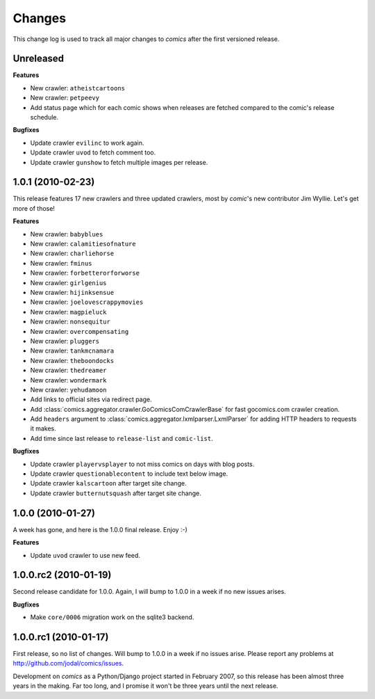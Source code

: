 *******
Changes
*******

This change log is used to track all major changes to *comics* after the first
versioned release.


Unreleased
==========

**Features**

- New crawler: ``atheistcartoons``
- New crawler: ``petpeevy``
- Add status page which for each comic shows when releases are fetched compared
  to the comic's release schedule.

**Bugfixes**

- Update crawler ``evilinc`` to work again.
- Update crawler ``uvod`` to fetch comment too.
- Update crawler ``gunshow`` to fetch multiple images per release.


1.0.1 (2010-02-23)
==================

This release features 17 new crawlers and three updated crawlers, most by
*comic*'s new contributor Jim Wyllie. Let's get more of those!

**Features**

- New crawler: ``babyblues``
- New crawler: ``calamitiesofnature``
- New crawler: ``charliehorse``
- New crawler: ``fminus``
- New crawler: ``forbetterorforworse``
- New crawler: ``girlgenius``
- New crawler: ``hijinksensue``
- New crawler: ``joelovescrappymovies``
- New crawler: ``magpieluck``
- New crawler: ``nonsequitur``
- New crawler: ``overcompensating``
- New crawler: ``pluggers``
- New crawler: ``tankmcnamara``
- New crawler: ``theboondocks``
- New crawler: ``thedreamer``
- New crawler: ``wondermark``
- New crawler: ``yehudamoon``
- Add links to official sites via redirect page.
- Add :class:`comics.aggregator.crawler.GoComicsComCrawlerBase` for fast
  gocomics.com crawler creation.
- Add ``headers`` argument to :class:`comics.aggregator.lxmlparser.LxmlParser`
  for adding HTTP headers to requests it makes.
- Add time since last release to ``release-list`` and ``comic-list``.

**Bugfixes**

- Update crawler ``playervsplayer`` to not miss comics on days with blog posts.
- Update crawler ``questionablecontent`` to include text below image.
- Update crawler ``kalscartoon`` after target site change.
- Update crawler ``butternutsquash`` after target site change.


1.0.0 (2010-01-27)
==================

A week has gone, and here is the 1.0.0 final release. Enjoy :-)

**Features**

- Update ``uvod`` crawler to use new feed.


1.0.0.rc2 (2010-01-19)
======================

Second release candidate for 1.0.0. Again, I will bump to 1.0.0 in a week if no
new issues arises.

**Bugfixes**

- Make ``core/0006`` migration work on the sqlite3 backend.


1.0.0.rc1 (2010-01-17)
======================

First release, so no list of changes. Will bump to 1.0.0 in a week if no issues
arise. Please report any problems at http://github.com/jodal/comics/issues.

Development on *comics* as a Python/Django project started in February 2007, so
this release has been almost three years in the making. Far too long, and I
promise it won't be three years until the next release.
